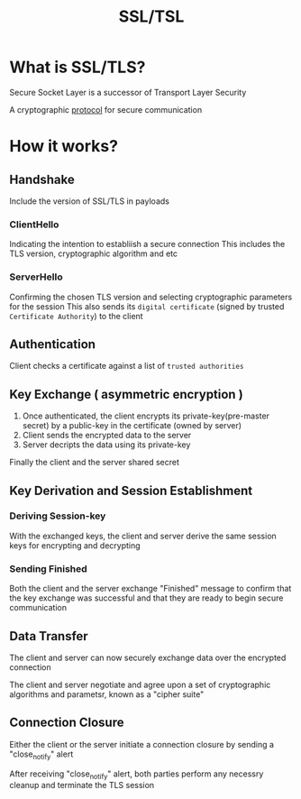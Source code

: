 #+title: SSL/TSL

* What is SSL/TLS?
Secure Socket Layer is a successor of Transport Layer Security

A cryptographic [[file:./protocol.org][protocol]] for secure communication

* How it works?
** Handshake
Include the version of SSL/TLS in payloads

*** ClientHello
Indicating the intention to establiish a secure connection
This includes the TLS version, cryptographic algorithm and etc

*** ServerHello
Confirming the chosen TLS version and selecting cryptographic parameters for the session
This also sends its ~digital certificate~ (signed by trusted =Certificate Authority=) to the client

** Authentication
Client checks a certificate against a list of =trusted authorities=

** Key Exchange ( asymmetric encryption )
1) Once authenticated, the client encrypts its private-key(pre-master secret) by a public-key in the certificate (owned by server)
2) Client sends the encrypted data to the server
3) Server decripts the data using its private-key

Finally the client and the server shared secret

** Key Derivation and Session Establishment
*** Deriving Session-key
With the exchanged keys, the client and server derive the same session keys for encrypting and decrypting

*** Sending Finished
Both the client and the server exchange "Finished" message to confirm that the key exchange was successful and that they are ready to begin secure communication

** Data Transfer
The client and server can now securely exchange data over the encrypted connection

The client and server negotiate and agree upon a set of cryptographic algorithms and parametsr, known as a "cipher suite"

** Connection Closure
Either the client or the server initiate a connection closure by sending a "close_notify" alert

After receiving "close_notify" alert, both parties perform any necessry cleanup and terminate the TLS session
